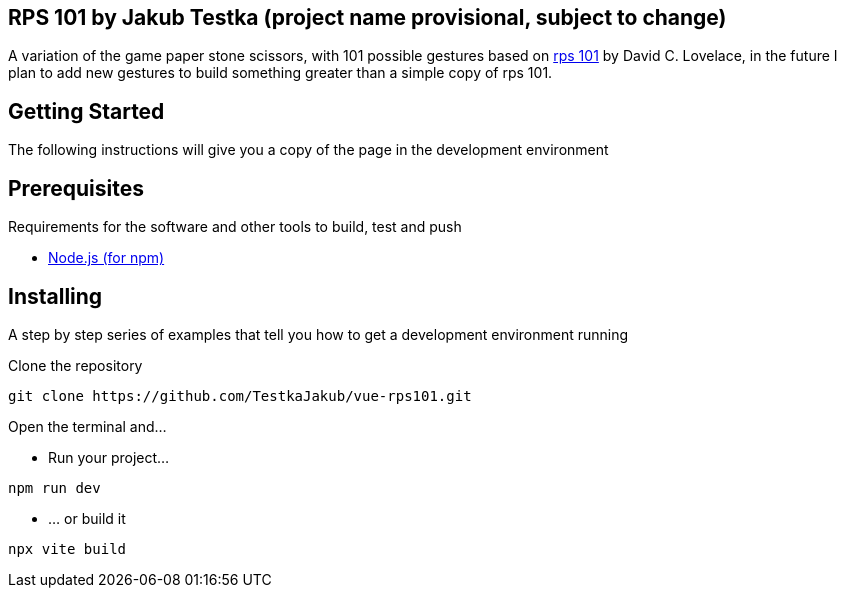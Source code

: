 == RPS 101 by Jakub Testka (project name provisional, subject to change)

A variation of the game paper stone scissors, with 101 possible gestures based on https://rps101.pythonanywhere.com/[rps 101] by David C. Lovelace, in the future I plan to add new gestures to build something greater than a simple copy of rps 101.

== Getting Started

The following instructions will give you a copy of the page in the development environment

== Prerequisites

Requirements for the software and other tools to build, test and push 

- https://nodejs.org/en/[Node.js (for npm)]

== Installing

A step by step series of examples that tell you how to get a development
environment running

Clone the repository
[source, shell]
----
git clone https://github.com/TestkaJakub/vue-rps101.git
----
Open the terminal and...

- Run your project...
[source, shell]
----
npm run dev
----
- ... or build it
[source, shell]
----
npx vite build
----